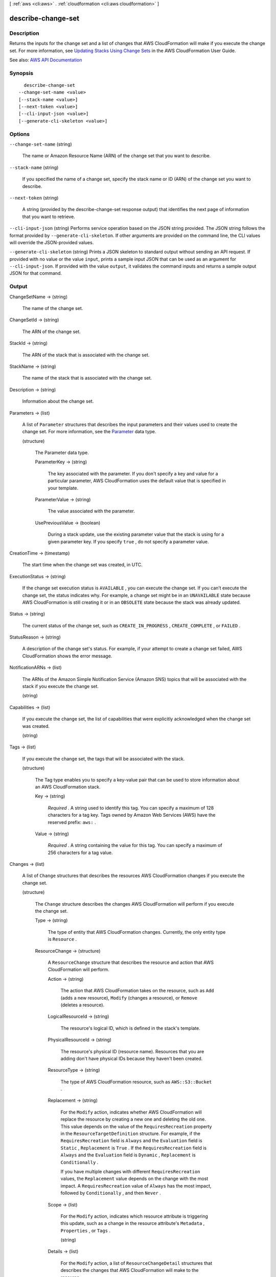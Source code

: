 [ :ref:`aws <cli:aws>` . :ref:`cloudformation <cli:aws cloudformation>` ]

.. _cli:aws cloudformation describe-change-set:


*******************
describe-change-set
*******************



===========
Description
===========



Returns the inputs for the change set and a list of changes that AWS CloudFormation will make if you execute the change set. For more information, see `Updating Stacks Using Change Sets <http://docs.aws.amazon.com/AWSCloudFormation/latest/UserGuide/using-cfn-updating-stacks-changesets.html>`_ in the AWS CloudFormation User Guide.



See also: `AWS API Documentation <https://docs.aws.amazon.com/goto/WebAPI/cloudformation-2010-05-15/DescribeChangeSet>`_


========
Synopsis
========

::

    describe-change-set
  --change-set-name <value>
  [--stack-name <value>]
  [--next-token <value>]
  [--cli-input-json <value>]
  [--generate-cli-skeleton <value>]




=======
Options
=======

``--change-set-name`` (string)


  The name or Amazon Resource Name (ARN) of the change set that you want to describe.

  

``--stack-name`` (string)


  If you specified the name of a change set, specify the stack name or ID (ARN) of the change set you want to describe.

  

``--next-token`` (string)


  A string (provided by the  describe-change-set response output) that identifies the next page of information that you want to retrieve.

  

``--cli-input-json`` (string)
Performs service operation based on the JSON string provided. The JSON string follows the format provided by ``--generate-cli-skeleton``. If other arguments are provided on the command line, the CLI values will override the JSON-provided values.

``--generate-cli-skeleton`` (string)
Prints a JSON skeleton to standard output without sending an API request. If provided with no value or the value ``input``, prints a sample input JSON that can be used as an argument for ``--cli-input-json``. If provided with the value ``output``, it validates the command inputs and returns a sample output JSON for that command.



======
Output
======

ChangeSetName -> (string)

  

  The name of the change set.

  

  

ChangeSetId -> (string)

  

  The ARN of the change set.

  

  

StackId -> (string)

  

  The ARN of the stack that is associated with the change set.

  

  

StackName -> (string)

  

  The name of the stack that is associated with the change set.

  

  

Description -> (string)

  

  Information about the change set.

  

  

Parameters -> (list)

  

  A list of ``Parameter`` structures that describes the input parameters and their values used to create the change set. For more information, see the `Parameter <http://docs.aws.amazon.com/AWSCloudFormation/latest/APIReference/API_Parameter.html>`_ data type.

  

  (structure)

    

    The Parameter data type.

    

    ParameterKey -> (string)

      

      The key associated with the parameter. If you don't specify a key and value for a particular parameter, AWS CloudFormation uses the default value that is specified in your template.

      

      

    ParameterValue -> (string)

      

      The value associated with the parameter.

      

      

    UsePreviousValue -> (boolean)

      

      During a stack update, use the existing parameter value that the stack is using for a given parameter key. If you specify ``true`` , do not specify a parameter value.

      

      

    

  

CreationTime -> (timestamp)

  

  The start time when the change set was created, in UTC.

  

  

ExecutionStatus -> (string)

  

  If the change set execution status is ``AVAILABLE`` , you can execute the change set. If you can’t execute the change set, the status indicates why. For example, a change set might be in an ``UNAVAILABLE`` state because AWS CloudFormation is still creating it or in an ``OBSOLETE`` state because the stack was already updated.

  

  

Status -> (string)

  

  The current status of the change set, such as ``CREATE_IN_PROGRESS`` , ``CREATE_COMPLETE`` , or ``FAILED`` .

  

  

StatusReason -> (string)

  

  A description of the change set's status. For example, if your attempt to create a change set failed, AWS CloudFormation shows the error message.

  

  

NotificationARNs -> (list)

  

  The ARNs of the Amazon Simple Notification Service (Amazon SNS) topics that will be associated with the stack if you execute the change set.

  

  (string)

    

    

  

Capabilities -> (list)

  

  If you execute the change set, the list of capabilities that were explicitly acknowledged when the change set was created.

  

  (string)

    

    

  

Tags -> (list)

  

  If you execute the change set, the tags that will be associated with the stack.

  

  (structure)

    

    The Tag type enables you to specify a key-value pair that can be used to store information about an AWS CloudFormation stack.

    

    Key -> (string)

      

       *Required* . A string used to identify this tag. You can specify a maximum of 128 characters for a tag key. Tags owned by Amazon Web Services (AWS) have the reserved prefix: ``aws:`` .

      

      

    Value -> (string)

      

       *Required* . A string containing the value for this tag. You can specify a maximum of 256 characters for a tag value.

      

      

    

  

Changes -> (list)

  

  A list of ``Change`` structures that describes the resources AWS CloudFormation changes if you execute the change set.

  

  (structure)

    

    The ``Change`` structure describes the changes AWS CloudFormation will perform if you execute the change set.

    

    Type -> (string)

      

      The type of entity that AWS CloudFormation changes. Currently, the only entity type is ``Resource`` .

      

      

    ResourceChange -> (structure)

      

      A ``ResourceChange`` structure that describes the resource and action that AWS CloudFormation will perform.

      

      Action -> (string)

        

        The action that AWS CloudFormation takes on the resource, such as ``Add`` (adds a new resource), ``Modify`` (changes a resource), or ``Remove`` (deletes a resource).

        

        

      LogicalResourceId -> (string)

        

        The resource's logical ID, which is defined in the stack's template.

        

        

      PhysicalResourceId -> (string)

        

        The resource's physical ID (resource name). Resources that you are adding don't have physical IDs because they haven't been created.

        

        

      ResourceType -> (string)

        

        The type of AWS CloudFormation resource, such as ``AWS::S3::Bucket`` .

        

        

      Replacement -> (string)

        

        For the ``Modify`` action, indicates whether AWS CloudFormation will replace the resource by creating a new one and deleting the old one. This value depends on the value of the ``RequiresRecreation`` property in the ``ResourceTargetDefinition`` structure. For example, if the ``RequiresRecreation`` field is ``Always`` and the ``Evaluation`` field is ``Static`` , ``Replacement`` is ``True`` . If the ``RequiresRecreation`` field is ``Always`` and the ``Evaluation`` field is ``Dynamic`` , ``Replacement`` is ``Conditionally`` .

         

        If you have multiple changes with different ``RequiresRecreation`` values, the ``Replacement`` value depends on the change with the most impact. A ``RequiresRecreation`` value of ``Always`` has the most impact, followed by ``Conditionally`` , and then ``Never`` .

        

        

      Scope -> (list)

        

        For the ``Modify`` action, indicates which resource attribute is triggering this update, such as a change in the resource attribute's ``Metadata`` , ``Properties`` , or ``Tags`` .

        

        (string)

          

          

        

      Details -> (list)

        

        For the ``Modify`` action, a list of ``ResourceChangeDetail`` structures that describes the changes that AWS CloudFormation will make to the resource. 

        

        (structure)

          

          For a resource with ``Modify`` as the action, the ``ResourceChange`` structure describes the changes AWS CloudFormation will make to that resource.

          

          Target -> (structure)

            

            A ``ResourceTargetDefinition`` structure that describes the field that AWS CloudFormation will change and whether the resource will be recreated.

            

            Attribute -> (string)

              

              Indicates which resource attribute is triggering this update, such as a change in the resource attribute's ``Metadata`` , ``Properties`` , or ``Tags`` .

              

              

            Name -> (string)

              

              If the ``Attribute`` value is ``Properties`` , the name of the property. For all other attributes, the value is null.

              

              

            RequiresRecreation -> (string)

              

              If the ``Attribute`` value is ``Properties`` , indicates whether a change to this property causes the resource to be recreated. The value can be ``Never`` , ``Always`` , or ``Conditionally`` . To determine the conditions for a ``Conditionally`` recreation, see the update behavior for that `property <http://docs.aws.amazon.com/AWSCloudFormation/latest/UserGuide/aws-template-resource-type-ref.html>`_ in the AWS CloudFormation User Guide.

              

              

            

          Evaluation -> (string)

            

            Indicates whether AWS CloudFormation can determine the target value, and whether the target value will change before you execute a change set.

             

            For ``Static`` evaluations, AWS CloudFormation can determine that the target value will change, and its value. For example, if you directly modify the ``InstanceType`` property of an EC2 instance, AWS CloudFormation knows that this property value will change, and its value, so this is a ``Static`` evaluation.

             

            For ``Dynamic`` evaluations, cannot determine the target value because it depends on the result of an intrinsic function, such as a ``Ref`` or ``Fn::GetAtt`` intrinsic function, when the stack is updated. For example, if your template includes a reference to a resource that is conditionally recreated, the value of the reference (the physical ID of the resource) might change, depending on if the resource is recreated. If the resource is recreated, it will have a new physical ID, so all references to that resource will also be updated.

            

            

          ChangeSource -> (string)

            

            The group to which the ``CausingEntity`` value belongs. There are five entity groups:

             

             
            * ``ResourceReference`` entities are ``Ref`` intrinsic functions that refer to resources in the template, such as ``{ "Ref" : "MyEC2InstanceResource" }`` . 
             
            * ``ParameterReference`` entities are ``Ref`` intrinsic functions that get template parameter values, such as ``{ "Ref" : "MyPasswordParameter" }`` . 
             
            * ``ResourceAttribute`` entities are ``Fn::GetAtt`` intrinsic functions that get resource attribute values, such as ``{ "Fn::GetAtt" : [ "MyEC2InstanceResource", "PublicDnsName" ] }`` . 
             
            * ``DirectModification`` entities are changes that are made directly to the template. 
             
            * ``Automatic`` entities are ``AWS::CloudFormation::Stack`` resource types, which are also known as nested stacks. If you made no changes to the ``AWS::CloudFormation::Stack`` resource, AWS CloudFormation sets the ``ChangeSource`` to ``Automatic`` because the nested stack's template might have changed. Changes to a nested stack's template aren't visible to AWS CloudFormation until you run an update on the parent stack. 
             

            

            

          CausingEntity -> (string)

            

            The identity of the entity that triggered this change. This entity is a member of the group that is specified by the ``ChangeSource`` field. For example, if you modified the value of the ``KeyPairName`` parameter, the ``CausingEntity`` is the name of the parameter (``KeyPairName`` ).

             

            If the ``ChangeSource`` value is ``DirectModification`` , no value is given for ``CausingEntity`` .

            

            

          

        

      

    

  

NextToken -> (string)

  

  If the output exceeds 1 MB, a string that identifies the next page of changes. If there is no additional page, this value is null.

  

  


